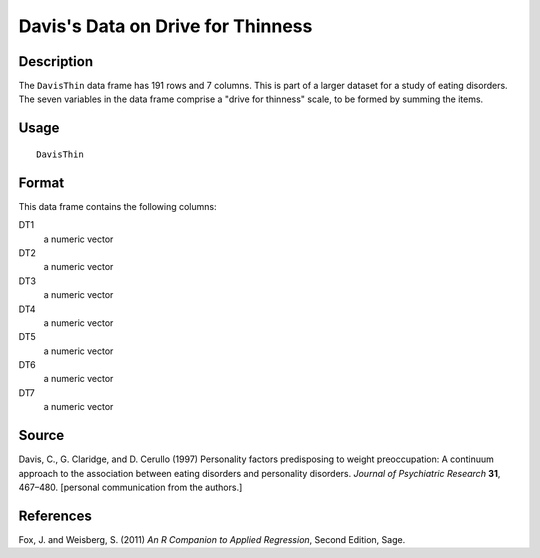 +--------------------------------------+--------------------------------------+
| DavisThin                            |
| R Documentation                      |
+--------------------------------------+--------------------------------------+

Davis's Data on Drive for Thinness
----------------------------------

Description
~~~~~~~~~~~

The ``DavisThin`` data frame has 191 rows and 7 columns. This is part of
a larger dataset for a study of eating disorders. The seven variables in
the data frame comprise a "drive for thinness" scale, to be formed by
summing the items.

Usage
~~~~~

::

    DavisThin

Format
~~~~~~

This data frame contains the following columns:

DT1
    a numeric vector

DT2
    a numeric vector

DT3
    a numeric vector

DT4
    a numeric vector

DT5
    a numeric vector

DT6
    a numeric vector

DT7
    a numeric vector

Source
~~~~~~

Davis, C., G. Claridge, and D. Cerullo (1997) Personality factors
predisposing to weight preoccupation: A continuum approach to the
association between eating disorders and personality disorders. *Journal
of Psychiatric Research* **31**, 467–480. [personal communication from
the authors.]

References
~~~~~~~~~~

Fox, J. and Weisberg, S. (2011) *An R Companion to Applied Regression*,
Second Edition, Sage.
